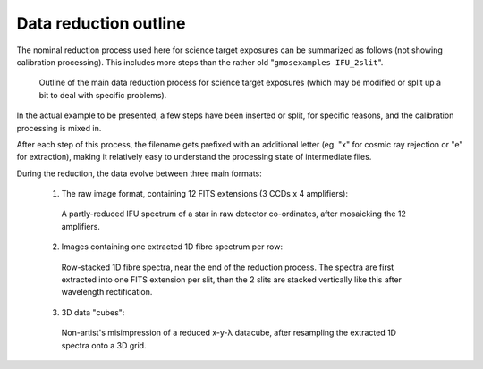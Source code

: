 Data reduction outline
**********************

The nominal reduction process used here for science target exposures can be
summarized as follows (not showing calibration processing). This includes more
steps than the rather old "``gmosexamples IFU_2slit``".

  .. figure:: process_chart.svg
     :scale: 80%
     :align: center

     Outline of the main data reduction process for science target exposures
     (which may be modified or split up a bit to deal with specific problems).

In the actual example to be presented, a few steps have been inserted or split,
for specific reasons, and the calibration processing is mixed in.

After each step of this process, the filename gets prefixed with an additional
letter (eg. "x" for cosmic ray rejection or "e" for extraction), making it
relatively easy to understand the processing state of intermediate files.

During the reduction, the data evolve between three main formats:

  1. The raw image format, containing 12 FITS extensions (3 CCDs x 4
     amplifiers):

    .. figure:: std_det_mos_zoom.png
       :scale: 50%
       :align: center

       A partly-reduced IFU spectrum of a star in raw detector
       co-ordinates, after mosaicking the 12 amplifiers.

  2. Images containing one extracted 1D fibre spectrum per row:

    .. figure:: std_rss.png
       :scale: 50%
       :align: center

       Row-stacked 1D fibre spectra, near the end of the reduction process.
       The spectra are first extracted into one FITS extension per slit, then
       the 2 slits are stacked vertically like this after wavelength
       rectification.

  3. 3D data "cubes":

    .. figure:: cube.png
       :scale: 30%
       :align: center

       Non-artist's misimpression of a reduced x-y-λ datacube, after resampling
       the extracted 1D spectra onto a 3D grid.

